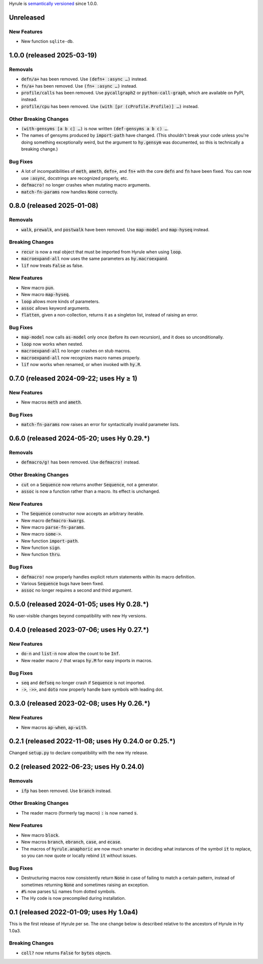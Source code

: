 .. default-role:: code

Hyrule is `semantically versioned <https://semver.org/>`__ since 1.0.0.

Unreleased
======================================================

New Features
------------------------------
* New function ``sqlite-db``.

1.0.0 (released 2025-03-19)
======================================================

Removals
------------------------------
* `defn/a+` has been removed. Use `(defn+ :async …)` instead.
* `fn/a+` has been removed. Use `(fn+ :async …)` instead.
* `profile/calls` has been removed. Use `pycallgraph2` or
  `python-call-graph`, which are available on PyPI, instead.
* `profile/cpu` has been removed. Use `(with [pr (cProfile.Profile)]
  …)` instead.

Other Breaking Changes
------------------------------
* `(with-gensyms [a b c] …)` is now written `(def-gensyms a b c) …`.
* The names of gensyms produced by `import-path` have changed. (This
  shouldn't break your code unless you're doing something
  exceptionally weird, but the argument to `hy.gensym` was documented,
  so this is technically a breaking change.)

Bug Fixes
------------------------------
* A lot of incompatibilities of `meth`, `ameth`, `defn+`, and `fn+`
  with the core `defn` and `fn` have been fixed. You can now use `:async`,
  docstrings are recognized properly, etc.
* `defmacro!` no longer crashes when mutating macro arguments.
* `match-fn-params` now handles `None` correctly.

0.8.0 (released 2025-01-08)
======================================================

Removals
------------------------------
* `walk`, `prewalk`, and `postwalk` have been removed. Use `map-model` and
  `map-hyseq` instead.

Breaking Changes
------------------------------
* `recur` is now a real object that must be imported from Hyrule when
  using `loop`.
* `macroexpand-all` now uses the same parameters as `hy.macroexpand`.
* `lif` now treats `False` as false.

New Features
------------------------------
* New macro `pun`.
* New macro `map-hyseq`.
* `loop` allows more kinds of parameters.
* `assoc` allows keyword arguments.
* `flatten`, given a non-collection, returns it as a singleton list,
  instead of raising an error.

Bug Fixes
------------------------------
* `map-model` now calls `as-model` only once (before its own recursion),
  and it does so unconditionally.
* `loop` now works when nested.
* `macroexpand-all` no longer crashes on stub macros.
* `macroexpand-all` now recognizes macro names properly.
* `lif` now works when renamed, or when invoked with `hy.R`.

0.7.0 (released 2024-09-22; uses Hy ≥ 1)
======================================================

New Features
------------------------------
* New macros `meth` and `ameth`.

Bug Fixes
------------------------------
* `match-fn-params` now raises an error for syntactically invalid
  parameter lists.

0.6.0 (released 2024-05-20; uses Hy 0.29.*)
======================================================

Removals
------------------------------
* `defmacro/g!` has been removed. Use `defmacro!` instead.

Other Breaking Changes
------------------------------
* `cut` on a `Sequence` now returns another `Sequence`, not a generator.
* `assoc` is now a function rather than a macro. Its effect is unchanged.

New Features
------------------------------
* The `Sequence` constructor now accepts an arbitrary iterable.
* New macro `defmacro-kwargs`.
* New macro `parse-fn-params`.
* New macro `some->`.
* New function `import-path`.
* New function `sign`.
* New function `thru`.

Bug Fixes
------------------------------
* `defmacro!` now properly handles explicit return statements
  within its macro definition.
* Various `Sequence` bugs have been fixed.
* `assoc` no longer requires a second and third argument.

0.5.0 (released 2024-01-05; uses Hy 0.28.*)
======================================================

No user-visible changes beyond compatibility with new Hy versions.

0.4.0 (released 2023-07-06; uses Hy 0.27.*)
======================================================

New Features
------------------------------
* `do-n` and `list-n` now allow the count to be `Inf`.
* New reader macro `/` that wraps `hy.M` for easy imports in macros.

Bug Fixes
------------------------------
* `seq` and `defseq` no longer crash if `Sequence` is not imported.
* `->`, `->>`, and `doto` now properly handle bare symbols with leading dot.

0.3.0 (released 2023-02-08; uses Hy 0.26.*)
======================================================

New Features
------------------------------
* New macros `ap-when`, `ap-with`.

0.2.1 (released 2022-11-08; uses Hy 0.24.0 or 0.25.*)
======================================================

Changed `setup.py` to declare compatibility with the new Hy release.

0.2 (released 2022-06-23; uses Hy 0.24.0)
==================================================

Removals
------------------------------
* `ifp` has been removed. Use `branch` instead.

Other Breaking Changes
------------------------------
* The reader macro (formerly tag macro) `:` is now named `s`.

New Features
------------------------------
* New macro `block`.
* New macros `branch`, `ebranch`, `case`, and `ecase`.
* The macros of `hyrule.anaphoric` are now much smarter in deciding
  what instances of the symbol `it` to replace, so you can now quote
  or locally rebind `it` without issues.

Bug Fixes
------------------------------
* Destructuring macros now consistently return `None` in case of
  failing to match a certain pattern, instead of sometimes returning
  `None` and sometimes raising an exception.
* `#%` now parses `%i` names from dotted symbols.
* The Hy code is now precompiled during installation.

0.1 (released 2022-01-09; uses Hy 1.0a4)
==================================================

This is the first release of Hyrule per se. The one change below is
described relative to the ancestors of Hyrule in Hy 1.0a3.

Breaking Changes
------------------------------
* `coll?` now returns `False` for `bytes` objects.

